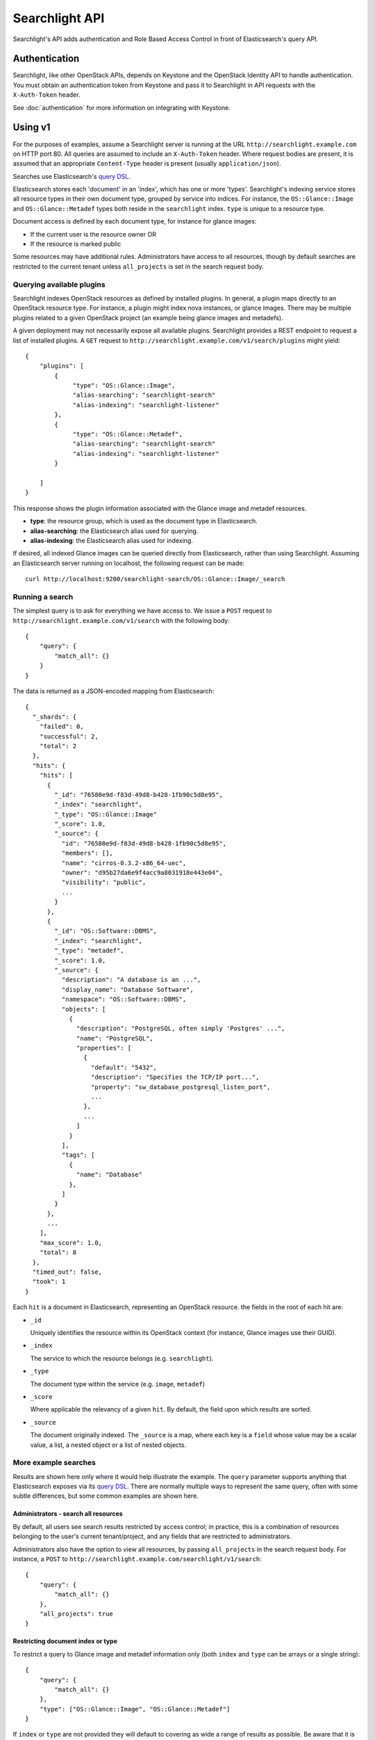 ..
      Copyright (c) 2015 Hewlett-Packard Development Company, L.P.
      All Rights Reserved.

      Licensed under the Apache License, Version 2.0 (the "License"); you may
      not use this file except in compliance with the License. You may obtain
      a copy of the License at

          http://www.apache.org/licenses/LICENSE-2.0

      Unless required by applicable law or agreed to in writing, software
      distributed under the License is distributed on an "AS IS" BASIS, WITHOUT
      WARRANTIES OR CONDITIONS OF ANY KIND, either express or implied. See the
      License for the specific language governing permissions and limitations
      under the License.

Searchlight API
===============

Searchlight's API adds authentication and Role Based Access Control in front
of Elasticsearch's query API.

Authentication
--------------

Searchlight, like other OpenStack APIs, depends on Keystone and the
OpenStack Identity API to handle authentication. You must obtain an
authentication token from Keystone and pass it to Searchlight in API requests
with the ``X-Auth-Token`` header.

See :doc:`authentication` for more information on integrating with Keystone.

Using v1
--------

For the purposes of examples, assume a Searchlight server is running
at the URL ``http://searchlight.example.com`` on HTTP port 80. All
queries are assumed to include an ``X-Auth-Token`` header. Where request
bodies are present, it is assumed that an appropriate ``Content-Type``
header is present (usually ``application/json``).

Searches use Elasticsearch's
`query DSL <http://www.elasticsearch.org/guide/en/elasticsearch/reference/current/query-dsl.html>`_.

Elasticsearch stores each 'document' in an 'index', which has one or more
'types'. Searchlight's indexing service stores all resource
types in their own document type, grouped by service into indices. For
instance, the ``OS::Glance::Image`` and ``OS::Glance::Metadef`` types both
reside in the ``searchlight`` index. ``type`` is unique to a resource type.

Document access is defined by each document type, for instance for glance
images:

* If the current user is the resource owner OR
* If the resource is marked public

Some resources may have additional rules. Administrators have access to all resources,
though by default searches are restricted to the current tenant unless ``all_projects``
is set in the search request body.

Querying available plugins
~~~~~~~~~~~~~~~~~~~~~~~~~~

Searchlight indexes OpenStack resources as defined by installed plugins. In
general, a plugin maps directly to an OpenStack resource type. For instance, a
plugin might index nova instances, or glance images. There may be multiple
plugins related to a given OpenStack project (an example being glance images
and metadefs).

A given deployment may not necessarily expose all available plugins.
Searchlight provides a REST endpoint to request a list of installed plugins.
A ``GET`` request to  ``http://searchlight.example.com/v1/search/plugins``
might yield::

    {
        "plugins": [
            {
                 "type": "OS::Glance::Image",
                 "alias-searching": "searchlight-search"
                 "alias-indexing": "searchlight-listener"
            },
            {
                 "type": "OS::Glance::Metadef",
                 "alias-searching": "searchlight-search"
                 "alias-indexing": "searchlight-listener"
            }

        ]
    }

This response shows the plugin information associated with the Glance image
and metadef resources.

* **type**: the resource group, which is used as the document type in
  Elasticsearch.
* **alias-searching**: the Elasticsearch alias used for querying.
* **alias-indexing**: the Elasticsearch alias used for indexing.

If desired, all indexed Glance images can be queried directly from
Elasticsearch, rather than using Searchlight. Assuming an Elasticsearch
server running on localhost, the following request can be made::

    curl http://localhost:9200/searchlight-search/OS::Glance::Image/_search

Running a search
~~~~~~~~~~~~~~~~

The simplest query is to ask for everything we have access to. We issue a
``POST`` request to ``http://searchlight.example.com/v1/search`` with the
following body::

    {
        "query": {
            "match_all": {}
        }
    }

The data is returned as a JSON-encoded mapping from Elasticsearch::

  {
    "_shards": {
      "failed": 0,
      "successful": 2,
      "total": 2
    },
    "hits": {
      "hits": [
        {
          "_id": "76580e9d-f83d-49d8-b428-1fb90c5d8e95",
          "_index": "searchlight",
          "_type": "OS::Glance::Image"
          "_score": 1.0,
          "_source": {
            "id": "76580e9d-f83d-49d8-b428-1fb90c5d8e95",
            "members": [],
            "name": "cirros-0.3.2-x86_64-uec",
            "owner": "d95b27da6e9f4acc9a8031918e443e04",
            "visibility": "public",
            ...
          }
        },
        {
          "_id": "OS::Software::DBMS",
          "_index": "searchlight",
          "_type": "metadef",
          "_score": 1.0,
          "_source": {
            "description": "A database is an ...",
            "display_name": "Database Software",
            "namespace": "OS::Software::DBMS",
            "objects": [
              {
                "description": "PostgreSQL, often simply 'Postgres' ...",
                "name": "PostgreSQL",
                "properties": [
                  {
                    "default": "5432",
                    "description": "Specifies the TCP/IP port...",
                    "property": "sw_database_postgresql_listen_port",
                    ...
                  },
                  ...
                ]
              }
            ],
            "tags": [
              {
                "name": "Database"
              },
            ]
          }
        },
        ...
      ],
      "max_score": 1.0,
      "total": 8
    },
    "timed_out": false,
    "took": 1
  }

Each ``hit`` is a document in Elasticsearch, representing an OpenStack
resource. the fields in the root of each hit are:

* ``_id``

  Uniquely identifies the resource within its OpenStack context (for
  instance, Glance images use their GUID).

* ``_index``

  The service to which the resource belongs (e.g. ``searchlight``).

* ``_type``

  The document type within the service (e.g. ``image``, ``metadef``)

* ``_score``

  Where applicable the relevancy of a given ``hit``. By default,
  the field upon which results are sorted.

* ``_source``

  The document originally indexed. The ``_source`` is a map, where each key
  is a ``field`` whose value may be a scalar value, a list, a nested object
  or a list of nested objects.

More example searches
~~~~~~~~~~~~~~~~~~~~~

Results are shown here only where it would help illustrate the example. The
``query`` parameter supports anything that Elasticsearch exposes via its
`query DSL <http://www.elasticsearch.org/guide/en/elasticsearch/reference/current/query-dsl-queries.html>`_.
There are normally multiple ways to represent the same query, often with some
subtle differences, but some common examples are shown here.

Administrators - search all resources
*************************************
By default, all users see search results restricted by access control; in
practice, this is a combination of resources belonging to the user's current
tenant/project, and any fields that are restricted to administrators.

Administrators also have the option to view all resources, by passing
``all_projects`` in the search request body. For instance, a ``POST`` to
``http://searchlight.example.com/searchlight/v1/search``::

    {
        "query": {
            "match_all": {}
        },
        "all_projects": true
    }



Restricting document index or type
**********************************
To restrict a query to Glance image and metadef information only (both
``index`` and ``type`` can be arrays or a single string)::

    {
        "query": {
            "match_all": {}
        },
        "type": ["OS::Glance::Image", "OS::Glance::Metadef"]
    }

If ``index`` or ``type`` are not provided they will default to covering as
wide a range of results as possible. Be aware that it is possible to specify
combinations of ``index`` and ``type`` that can return no results. In general
``type`` is preferred since ``type`` is unique to a resource.

Retrieving an item by id
************************
To retrieve a resource by its OpenStack ID (e.g. a glance image), we can use
Elasticsearch's `term query <http://www.elasticsearch.org/guide/en/elasticsearch/reference/current/query-dsl-term-query.html>`_::

  {
    "index": "searchlight",
    "query": {
      "term": {
        "id": "79fa243d-e05d-4848-8a9e-27a01e83ceba"
      }
    }
  }

Limiting the fields returned
****************************
To restrict the ``source`` to include only certain fields using Elasticsearch's
`source filtering <https://www.elastic.co/guide/en/elasticsearch/reference/current/search-request-source-filtering.html>`_::

  {
    "type": "OS::Glance::Image",
    "_source": ["name", "size"]
  }

Gives::

  {
    "_shards": {
      "failed": 0,
      "successful": 1,
      "total": 1
    },
    "hits": {
      "hits": [
        {
          "_id": "76580e9d-f83d-49d8-b428-1fb90c5d8e95",
          "_index": "searchlight",
          "_score": 1.0,
          "_source": {
            "name": "cirros-0.3.2-x86_64-uec",
            "size": 3723817
          },
          "_type": "OS::Glance::Image"
        },
        ...
      ],
      "max_score": 1.0,
      "total": 4
    },
    "timed_out": false,
    "took": 1
  }

Versioning
**********
Internally an always-incrementing value is stored with search results to
ensure that out of order notifications don't lead to inconsistencies with
search results. Normally this value is not exposed in search results, but
including a search parameter ``version: true`` in requests will result in
a field named ``_version`` (note the underscore) being present in each result::

  {
    "index": "searchlight",
    "query": {"match_all": {}},
    "version": true
  }

  {
    "hits": {
      "hits": [
        {
          "_id": "76580e9d-f83d-49d8-b428-1fb90c5d8e95",
          "_index": "searchlight",
          "_version": 462198730000000000,
          ....
        },
        ....
      ]
    },
    ...
  }

Sorting
*******
Elasticsearch allows sorting by single or multiple fields. See Elasticsearch's
`sort <https://www.elastic.co/guide/en/elasticsearch/reference/current/search-request-sort.html>`_
documentation for details of the allowed syntax. Sort fields can be included as a top
level field in the request body. For instance::

  {
    "query": {"match_all": {}},
    "sort": {"name": "desc"}
  }

You will see in the search results a ``sort`` field for each result::

  ...
  {
     "_id": "7741fbcc-3fa9-4ace-adff-593304b6e629",
     "_index": "glance",
     "_score": null,
     "_source": {
         "name": "cirros-0.3.4-x86_64-uec",
         "size": 25165824
     },
     "_type": "image",
     "sort": [
         "cirros-0.3.4-x86_64-uec",
         25165824
     ]
  },
  ...

Wildcards
*********
Elasticsearch supports regular expression searches but often wildcards within
``query_string`` elements are sufficient, using ``*`` to represent one or more
characters or ``?`` to represent a single character. Note that *starting* a
search term with a wildcard can lead to *extremely* slow queries::

  {
    "query": {
      "query_string": {
        "query": "name: ubun?u AND mysql_version: 5.*"
      }
    }
  }

Highlighting
************
A common requirement is to highlight search terms in results::


  {
    "type": "OS::Glance::Metadef",
    "query": {
      "query_string": {
        "query": "database"
      }
    },
    "_source": ["namespace", "description"],
    "highlight": {
      "fields": {
        "namespace": {},
        "description": {}
      }
    }
  }

Results::

  {
    "hits": {
      "hits": [
        {
          "_id": "OS::Software::DBMS",
          "_index": "searchlight",
          "_type": "OS::Glance::Metadef",
          "_score": 0.56079304,
          "_source": {
            "description": "A database is an organized collection of data. The data is typically organized to model aspects of reality in a way that supports processes requiring information. Database management systems are computer software applications that interact with the user, other applications, and the database itself to capture and analyze data. (http://en.wikipedia.org/wiki/Database)"
          },
          "highlight": {
            "description": [
              "A <em>database</em> is an organized collection of data. The data is typically organized to model aspects of",
              " reality in a way that supports processes requiring information. <em>Database</em> management systems are",
              " computer software applications that interact with the user, other applications, and the <em>database</em> itself",
              " to capture and analyze data. (http://en.wikipedia.org/wiki/<em>Database</em>)"
            ],
            "display_name": [
              "<em>Database</em> Software"
            ]
          }
        }
      ],
      "max_score": 0.56079304,
      "total": 1
    },
    "timed_out": false,
    "took": 3
  }

Faceting
********
Searchlight can provide a list of field names and values present for those
fields for each registered resource type. Exactly which fields are returned
and whether values are listed is up to each plugin. Some fields or values may
only be listed for administrative users. For some string fields, 'facet_field'
may be included in the result and can be used to do an exact term
match against facet options.

To list supported facets, issue a ``GET`` to
``http://searchlight.example.com/v1/search/facets``::

  {
    "OS::Glance::Image": [
      {
        "name": "status",
        "type": "string"
      },
      {
        "name": "created_at",
        "type": "date"
      },
      {
        "name": "virtual_size",
        "type": "long"
      },
      {
        "name": "name",
        "type": "string",
        "facet_field": "name.raw"
      },
      ...
    ],
    "OS::Glance::Metadef": [
      {
        "name": "objects.description",
        "type": "string"
      },
      {
        "name": "objects.properties.description",
        "type": "string",
        "nested": true
      },
      ...
    ],
    "OS::Nova::Server": [
      {
        "name": "status",
        "options": [
          {
            "doc_count": 1,
            "key": "ACTIVE"
          }
        ],
        "type": "string"
      },
      {
        "name": "OS-EXT-SRV-ATTR:host",
        "type": "string"
      },
      {
        "name": "name",
        "type": "string",
        "facet_field": "name.raw"
      },
      {
        "name": "image.id",
        "type": "string",
        "nested": false
      },
      {
        "name": "OS-EXT-AZ:availability_zone",
        "options": [
          {
            "doc_count": 1,
            "key": "nova"
          }
        ],
        "type": "string"
      }
      ...
    ]
  }

Facet fields containing the 'nested' (boolean) attribute indicate that the
field mapping type is either 'nested' or 'object'. This can influence how a
field should be queried. In general 'object' types are queried as any other
field; 'nested' types require some `additional complexity`_.

It's also possible to request facets for a particular type by adding a
``type`` query parameter. For instance, a ``GET`` to
``http://searchlight.example.com/v1/search/facets?type=OS::Nova::Server``::

  {
    "OS::Nova::Server": [
      {
        "name": "status",
        "options": [
          {
            "doc_count": 1,
            "key": "ACTIVE"
          }
        ],
        "type": "string"
      },
      ...
    ]
  }

As with searches, administrators are able to request facet terms for all
projects/tenants. By default, facet terms are limited to the currently scoped
project; adding ``all_projects=true`` as a query parameter removes the
restriction.

It is possible to limit the number of ``options`` returned for fields that
support facet terms. ``limit_terms`` restricts the number of terms (sorted
in order of descending frequency). A value of 0 indicates no limit, and is the
default.

It is possible to not return any options for facets. By default all options
are returned for fields that support facet terms. Adding
``exclude_options=true`` as a query parameter will return only the facet
field and not any of the options. Using this option will avoid an aggregation
query being performed on Elasticsearch, providing a performance boost.

.. _`additional complexity`: https://www.elastic.co/guide/en/elasticsearch/reference/current/nested.html

Aggregations
************
`Faceting`_ (above) is a more general form of `Elasticsearch aggregation`_.
Faceting is an example of 'bucketing'; 'metrics' includes functions like min,
max, percentiles.

Aggregations will be based on the ``query`` provided as well as restrictions
on resource type and any RBAC filters.

To include aggregations in a query, include ``aggs`` or ``aggregations`` in
a search request body. For instance (``"limit": 0`` prevents Elasticsearch
returning any results, just the aggregation, though it is valid to retrieve
both search results and aggregations from a single query)::

  {
    "query": {"match_all": {}},
    "limit": 0,
    "aggregations": {
      "names": {
        "terms": {"field": "name"}
      },
      "earliest": {
        "min": {"field": "created_at"}
      }
    }
  }

Response::

  {
    "hits": {"total": 2, "max_score": 0.0, "hits": []},
    "aggregations": {
      "names": {
        "doc_count_error_upper_bound": 0,
        "sum_other_doc_count": 0,
        "buckets": [
          {"key": "for_instance1", "doc_count": 2},
          {"key": "instance1", "doc_count": 1}
        ]
      },
      "earliest": {
        "value": 1459946898000.0,
        "value_as_string": "2016-04-06T12:48:18.000Z"
      }
    }
  }

Note that for some aggregations ``value_as_string`` may be more useful than
``value`` - for example, the ``earliest`` aggregation in the example operates
on a date field whose internal representation is a timestamp.

The `global aggregation`_ type is not allowed because unlike other aggregation
types it operates outside the search query scope.

.. _`Elasticsearch aggregation`: https://www.elastic.co/guide/en/elasticsearch/reference/current/search-aggregations.html
.. _`global aggregation`: https://www.elastic.co/guide/en/elasticsearch/reference/current/search-aggregations-bucket-global-aggregation.html

Freeform queries
****************
Elasticsearch has a flexible query parser that can be used for many kinds of
search terms: the `query_string <https://www.elastic.co/guide/en/elasticsearch/reference/current/query-dsl-query-string-query.html>`_
operator.

Some things to bear in mind about using ``query_string`` (see the documentation
for full options):

* A query term may be prefixed with a ``field`` name (as seen below). If it
  is not, by default the entire document will be searched for the term.
* The default operator between terms is ``OR``
* By default, query terms are case insensitive

For instance, the following will look for images with a
restriction on name and a range query on size::

  {
    "query": {
      "query_string": {
        "query": "name: (Ubuntu OR Fedora) AND size: [3000000 TO 5000000]"
      }
    }
  }

Within the query string query, you may perform a number of interesting
queries. Below are some examples.

Phrases
"""""""
::

  \"i love openstack\"

By default, each word you type will be searched for
individually. You may also try to search an exact phrase by
using quotes ("my phrase") to surround a phrase. The search
service may allow a certain amount of phrase slop - meaning that
if you have some words out of order in the phrase it may still
match.

Wildcards
"""""""""
::

  python3.?
  10.0.0.*
  172.*.4.*

By default, each word you type will match full words
only. You may also use wildcards to match parts of words. Wildcard
searches can be run on individual terms, using ? to replace a
single character, and * to replace zero or more character. 'demo'
will match the full word 'demo' only. However, 'de*'
will match anything that starts with 'de', such as 'demo_1'.
'de*1' will match anything that starts with 'de' and ends with '1'.

.. note:: Wildcard queries place a heavy burden on the search service and
          may perform poorly.

Term Operators
""""""""""""""
::

  +apache
  -apache
  web +(apache OR python)

Add a '+' or a '-' to indicate terms that must or must
not appear. For example '+python -apache web' would find
everything that has 'python' does NOT have 'apache' and should have
'web'. This may also be used with grouping. For example,
'web -(apache AND python)' would find anything with 'web', but does
not have either 'apache' or 'python'.

Boolean Operators
"""""""""""""""""
::

  python AND apache
  nginx OR apache
  web && !apache

You can separate search terms and groups with
AND, OR and NOT (also written &&, || and !). For example,
'python OR javascript' will find anything with either term
(OR is used by default, so does not need to be specified).
However, 'python AND javascript' will find things that only have
both terms. You can do this with as many terms as you'd like (e.g.
'django AND javascript AND !unholy'). It is important to use all
caps or the alternate syntax (&&, ||), because 'and' will be
treated as another search term, but 'AND' will be treated as a
logical operator.

Grouping
""""""""
::

  python AND (2.7 OR 3.4)
  web && (apache !python)

Use parenthesis to group different aspects of your
query to form sub-queries. For example, 'web OR (python AND
apache)' will return anything that either has 'web' OR has both
'python' AND 'apache'.

Facets
""""""
::

  name:cirros
  name:cirros && protected:false


You may decide to only look in a certain field for a
search term by setting a specific facet. This is accomplished by
either selecting a facet from the drop down or by typing the facet
manually. For example, if you are looking for an image, you
may choose to only look at the name field by adding 'name:foo'.
You may group facets and use logical operators.

Range Queries
"""""""""""""
::

  size:[1 TO 1000]
  size:[1 TO *]
  size:>=1
  size:<1000

Date, numeric or string fields can use range queries.
Use square brackets [min TO max] for inclusive ranges and curly
brackets {min TO max} for exclusive ranges.

IP Addresses
""""""""""""
::

  172.24.4.0/16
  [10.0.0.1 TO 10.0.0.4]

IPv4 addresses may be searched based on ranges and with CIDR notation.

Boosting
""""""""
::

  web javascript^2 python^0.1

You can increase or decrease the relevance of a search
term by boosting different terms, phrases, or groups. Boost one of
these by adding ^n to the term, phrase, or group where n is a
number greater than 1 to increase relevance and between 0 and 1 to
decrease relevance. For example 'web^4 python^0.1' would find
anything with both web and python, but would increase the
relevance for anything with 'web' in the result and decrease the
relevance for anything with 'python' in the result.

Reserved Characters
"""""""""""""""""""
::

  python \(3.4\)


The following characters are reserved and must be
escaped with a leading \ (backslash)::

  + - = && || > < ! ( ) { } [ ] ^ " ~ * ? : \

Advanced Features
-----------------

CORS - Accessing Searchlight from the browser
~~~~~~~~~~~~~~~~~~~~~~~~~~~~~~~~~~~~~~~~~~~~~

Searchlight can be configured to permit access directly from the browser. For
details on this configuration, please refer to the
`OpenStack Cloud Admin Guide`_.

.. _`OpenStack Cloud Admin Guide`: http://docs.openstack.org/admin-guide-cloud/cross_project_cors.html
